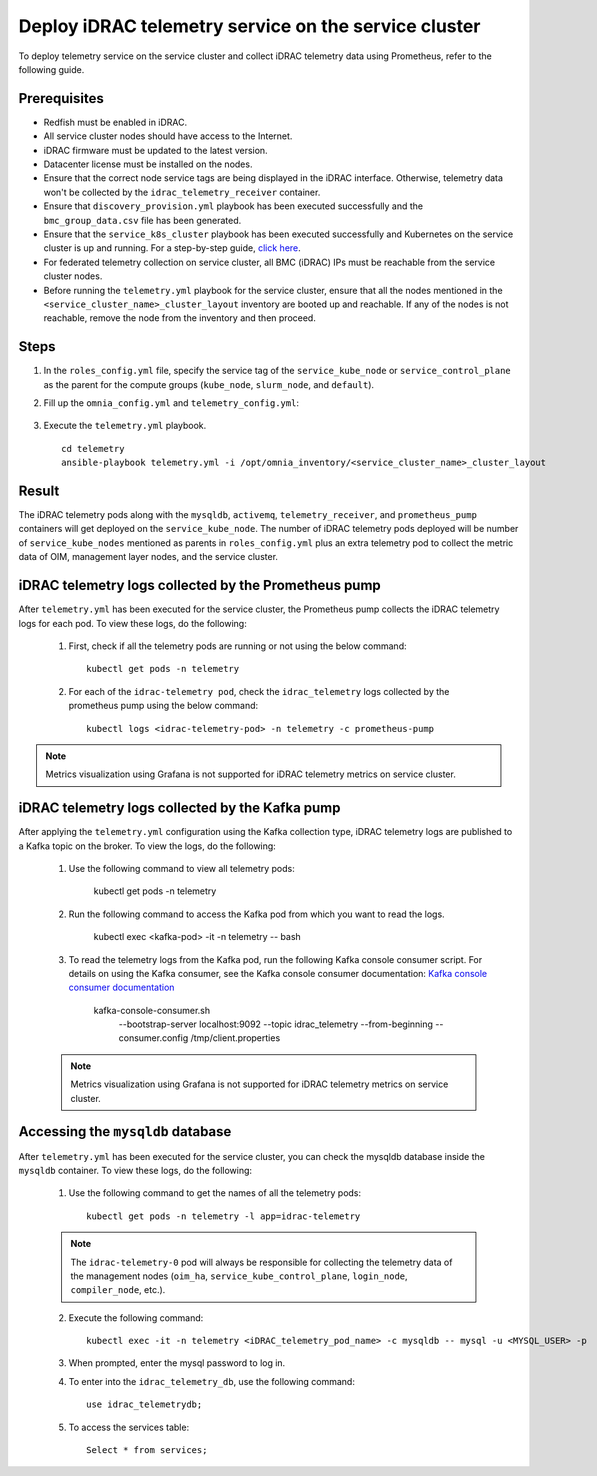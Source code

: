 =======================================================
Deploy iDRAC telemetry service on the service cluster
=======================================================

To deploy telemetry service on the service cluster and collect iDRAC telemetry data using Prometheus, refer to the following guide.

Prerequisites
===============

* Redfish must be enabled in iDRAC.
* All service cluster nodes should have access to the Internet.
* iDRAC firmware must be updated to the latest version. 
* Datacenter license must be installed on the nodes.
* Ensure that the correct node service tags are being displayed in the iDRAC interface. Otherwise, telemetry data won't be collected by the ``idrac_telemetry_receiver`` container.
* Ensure that ``discovery_provision.yml`` playbook has been executed successfully and the ``bmc_group_data.csv`` file has been generated.
* Ensure that the ``service_k8s_cluster`` playbook has been executed successfully and Kubernetes on the service cluster is up and running. For a step-by-step guide, `click here <../OmniaInstallGuide/RHEL_new/OmniaCluster/BuildingCluster/Kubernetes/service_cluster_k8s.html>`_.
* For federated telemetry collection on service cluster, all BMC (iDRAC) IPs must be reachable from the service cluster nodes.
* Before running the ``telemetry.yml`` playbook for the service cluster, ensure that all the nodes mentioned in the ``<service_cluster_name>_cluster_layout`` inventory are booted up and reachable. If any of the nodes is not reachable, remove the node from the inventory and then proceed.

Steps
======

1. In the ``roles_config.yml`` file, specify the service tag of the ``service_kube_node`` or ``service_control_plane`` as the parent for the compute groups (``kube_node``, ``slurm_node``, and ``default``).
2. Fill up the ``omnia_config.yml`` and ``telemetry_config.yml``:

    .. csv-table:: omnia_config.yml
        :file: ../Tables/omnia_config_service_cluster.csv
        :header-rows: 1
        :keepspace: 

    .. csv-table:: telemetry_config.yml
        :file: ../Tables/telemetry_config.csv
        :header-rows: 1
        :keepspace:
3. Execute the ``telemetry.yml`` playbook. ::

    cd telemetry
    ansible-playbook telemetry.yml -i /opt/omnia_inventory/<service_cluster_name>_cluster_layout

Result
=======

The iDRAC telemetry pods along with the ``mysqldb``, ``activemq``, ``telemetry_receiver``, and ``prometheus_pump`` containers will get deployed on the ``service_kube_node``.
The number of iDRAC telemetry pods deployed will be number of ``service_kube_nodes`` mentioned as parents in ``roles_config.yml`` plus an extra telemetry pod to collect the metric data of OIM, management layer nodes, and the service cluster.

iDRAC telemetry logs collected by the Prometheus pump
=======================================================

After ``telemetry.yml`` has been executed for the service cluster, the Prometheus pump collects the iDRAC telemetry logs for each pod. To view these logs, do the following:

    1. First, check if all the telemetry pods are running or not using the below command: ::

        kubectl get pods -n telemetry

    2. For each of the ``idrac-telemetry pod``, check the ``idrac_telemetry`` logs collected by the prometheus pump using the below command: ::

        kubectl logs <idrac-telemetry-pod> -n telemetry -c prometheus-pump

.. note:: Metrics visualization using Grafana is not supported for iDRAC telemetry metrics on service cluster.


iDRAC telemetry logs collected by the Kafka pump
====================================================

After applying the ``telemetry.yml`` configuration using the Kafka collection type, iDRAC telemetry logs are published to a Kafka topic on the broker. To view the logs, do the following:

    1. Use the following command to view all telemetry pods:

        kubectl get pods -n telemetry

    2. Run the following command to access the Kafka pod from which you want to read the logs.

        kubectl exec <kafka-pod> -it  -n telemetry -- bash

    3. To read the telemetry logs from the Kafka pod, run the following Kafka console consumer script. For details on using the Kafka consumer, see the Kafka console consumer documentation:  
       `Kafka console consumer documentation <https://docs.confluent.io/kafka/operations-tools/kafka-tools.html#kafka-console-consumer-sh>`_

        kafka-console-consumer.sh
         --bootstrap-server localhost:9092
         --topic idrac_telemetry
         --from-beginning
         --consumer.config /tmp/client.properties

    .. note:: Metrics visualization using Grafana is not supported for iDRAC telemetry metrics on service cluster.

Accessing the ``mysqldb`` database
====================================

After ``telemetry.yml`` has been executed for the service cluster, you can check the mysqldb database inside the ``mysqldb`` container. To view these logs, do the following:

    1. Use the following command to get the names of all the telemetry pods: ::
        
        kubectl get pods -n telemetry -l app=idrac-telemetry

    .. note:: The ``idrac-telemetry-0`` pod will always be responsible for collecting the telemetry data of the management nodes (``oim_ha``, ``service_kube_control_plane``, ``login_node``, ``compiler_node``, etc.).

    2. Execute the following command: ::

        kubectl exec -it -n telemetry <iDRAC_telemetry_pod_name> -c mysqldb -- mysql -u <MYSQL_USER> -p

    3. When prompted, enter the mysql password to log in.

    4. To enter into the ``idrac_telemetry_db``, use the following command: ::

        use idrac_telemetrydb;

    5. To access the services table: ::
        
        Select * from services;
